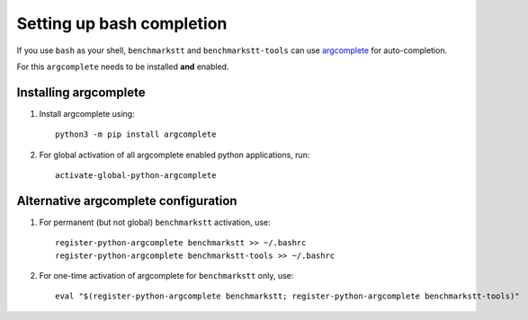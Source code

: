 Setting up bash completion
==========================

If you use ``bash`` as your shell, ``benchmarkstt`` and ``benchmarkstt-tools`` can use `argcomplete <https://argcomplete.readthedocs.io>`_ for auto-completion.

For this ``argcomplete`` needs to be installed **and** enabled.

Installing argcomplete
----------------------

1. Install argcomplete using::

      python3 -m pip install argcomplete

2. For global activation of all argcomplete enabled python applications, run::

      activate-global-python-argcomplete

Alternative argcomplete configuration
-------------------------------------

1. For permanent (but not global) ``benchmarkstt`` activation, use::

      register-python-argcomplete benchmarkstt >> ~/.bashrc
      register-python-argcomplete benchmarkstt-tools >> ~/.bashrc

2. For one-time activation of argcomplete for ``benchmarkstt`` only, use::

      eval "$(register-python-argcomplete benchmarkstt; register-python-argcomplete benchmarkstt-tools)"
